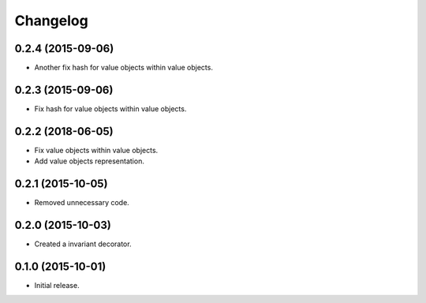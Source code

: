 Changelog
=========

0.2.4 (2015-09-06)
------------------

- Another fix hash for value objects within value objects.

0.2.3 (2015-09-06)
------------------

- Fix hash for value objects within value objects.

0.2.2 (2018-06-05)
------------------

- Fix value objects within value objects.
- Add value objects representation.

0.2.1 (2015-10-05)
------------------

- Removed unnecessary code.

0.2.0 (2015-10-03)
------------------

- Created a invariant decorator.

0.1.0 (2015-10-01)
------------------

- Initial release.
